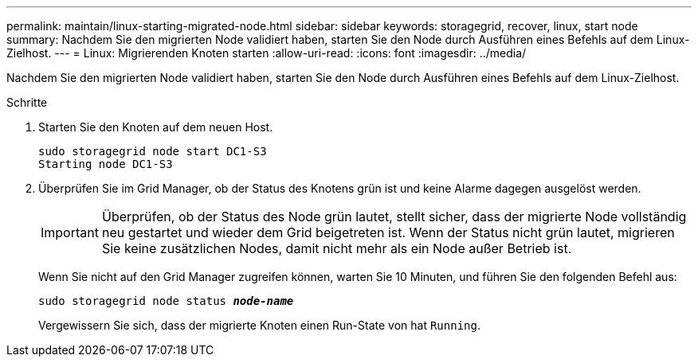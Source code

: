 ---
permalink: maintain/linux-starting-migrated-node.html 
sidebar: sidebar 
keywords: storagegrid, recover, linux, start node 
summary: Nachdem Sie den migrierten Node validiert haben, starten Sie den Node durch Ausführen eines Befehls auf dem Linux-Zielhost. 
---
= Linux: Migrierenden Knoten starten
:allow-uri-read: 
:icons: font
:imagesdir: ../media/


[role="lead"]
Nachdem Sie den migrierten Node validiert haben, starten Sie den Node durch Ausführen eines Befehls auf dem Linux-Zielhost.

.Schritte
. Starten Sie den Knoten auf dem neuen Host.
+
[listing]
----
sudo storagegrid node start DC1-S3
Starting node DC1-S3
----
. Überprüfen Sie im Grid Manager, ob der Status des Knotens grün ist und keine Alarme dagegen ausgelöst werden.
+

IMPORTANT: Überprüfen, ob der Status des Node grün lautet, stellt sicher, dass der migrierte Node vollständig neu gestartet und wieder dem Grid beigetreten ist. Wenn der Status nicht grün lautet, migrieren Sie keine zusätzlichen Nodes, damit nicht mehr als ein Node außer Betrieb ist.

+
Wenn Sie nicht auf den Grid Manager zugreifen können, warten Sie 10 Minuten, und führen Sie den folgenden Befehl aus:

+
`sudo storagegrid node status *_node-name_*`

+
Vergewissern Sie sich, dass der migrierte Knoten einen Run-State von hat `Running`.



